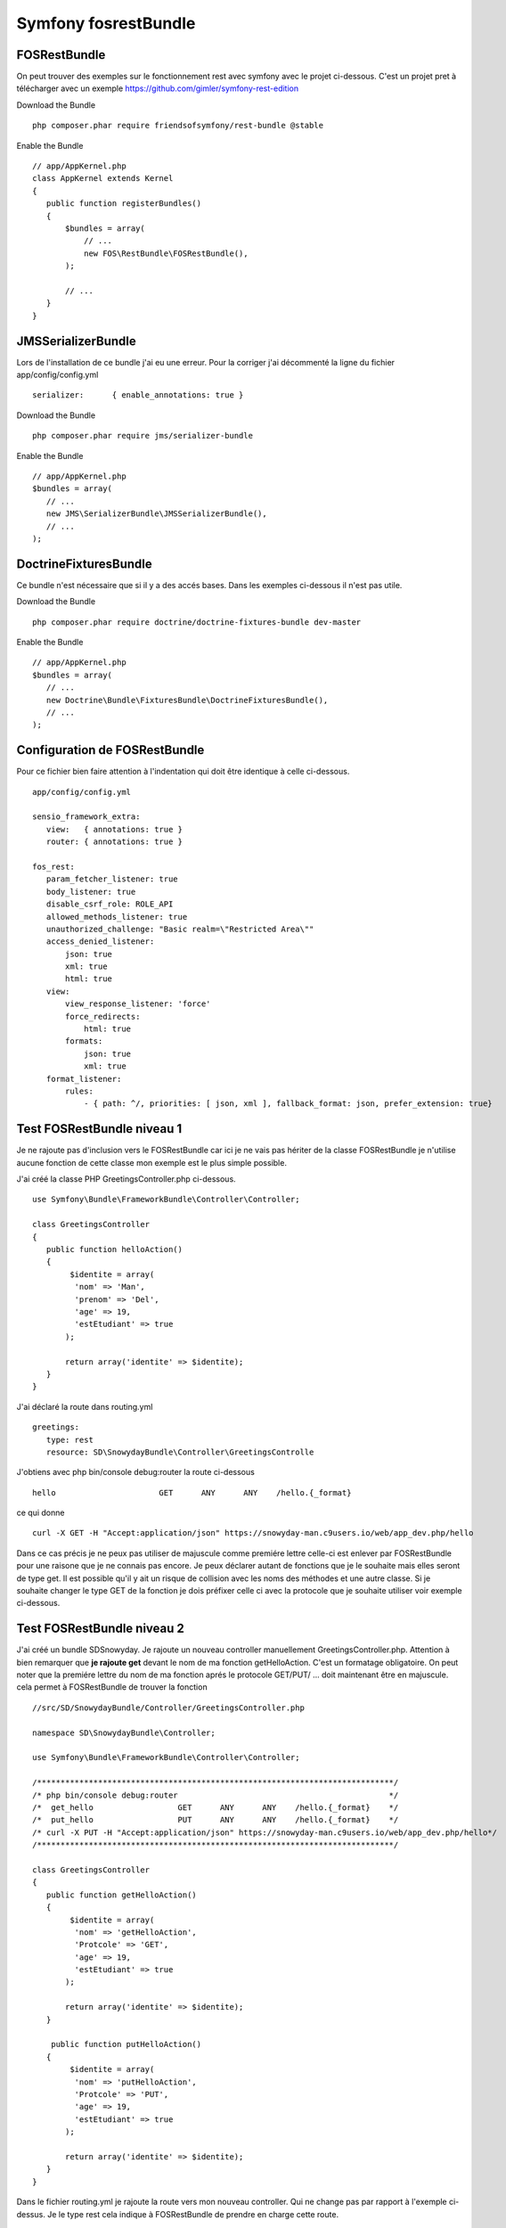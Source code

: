 Symfony fosrestBundle
#####################

FOSRestBundle
*************

On peut trouver des exemples sur le fonctionnement rest avec symfony avec le projet ci-dessous. 
C'est un projet pret à télécharger avec un exemple 
https://github.com/gimler/symfony-rest-edition

Download the Bundle ::

 php composer.phar require friendsofsymfony/rest-bundle @stable

Enable the Bundle ::

 // app/AppKernel.php
 class AppKernel extends Kernel
 {
    public function registerBundles()
    {
        $bundles = array(
            // ...
            new FOS\RestBundle\FOSRestBundle(),
        );

        // ...
    }
 }


JMSSerializerBundle
*******************

Lors de l'installation de ce bundle j'ai eu une erreur. Pour la corriger j'ai décommenté la ligne du fichier app/config/config.yml ::

 serializer:      { enable_annotations: true }

Download the Bundle ::

 php composer.phar require jms/serializer-bundle

Enable the Bundle ::
 
 // app/AppKernel.php
 $bundles = array(
    // ...
    new JMS\SerializerBundle\JMSSerializerBundle(),
    // ... 
 );


DoctrineFixturesBundle
**********************
Ce bundle n'est nécessaire que si il y a des accés bases. Dans les exemples ci-dessous il n'est pas utile.

Download the Bundle ::

 php composer.phar require doctrine/doctrine-fixtures-bundle dev-master

Enable the Bundle ::

 // app/AppKernel.php
 $bundles = array(
    // ...
    new Doctrine\Bundle\FixturesBundle\DoctrineFixturesBundle(),
    // ... 
 );

Configuration de FOSRestBundle
******************************
Pour ce fichier bien faire attention à l'indentation qui doit être identique à celle ci-dessous. ::

 app/config/config.yml 

 sensio_framework_extra:
    view:   { annotations: true }
    router: { annotations: true }

 fos_rest:
    param_fetcher_listener: true
    body_listener: true
    disable_csrf_role: ROLE_API
    allowed_methods_listener: true
    unauthorized_challenge: "Basic realm=\"Restricted Area\""
    access_denied_listener:
        json: true
        xml: true
        html: true
    view:
        view_response_listener: 'force'
        force_redirects:
            html: true
        formats:
            json: true
            xml: true
    format_listener:
        rules:
            - { path: ^/, priorities: [ json, xml ], fallback_format: json, prefer_extension: true}
        
Test FOSRestBundle niveau 1 
***************************

Je ne rajoute pas d'inclusion vers le FOSRestBundle car ici je ne vais pas hériter de la classe FOSRestBundle je n'utilise aucune fonction 
de cette classe mon exemple est le plus simple possible. 

J'ai créé la classe PHP GreetingsController.php ci-dessous. ::

 use Symfony\Bundle\FrameworkBundle\Controller\Controller;

 class GreetingsController 
 {
    public function helloAction()
    {
         $identite = array(
          'nom' => 'Man', 
          'prenom' => 'Del', 
          'age' => 19, 
          'estEtudiant' => true
        );
            
        return array('identite' => $identite);
    }
 }

J'ai déclaré la route dans routing.yml ::

 greetings:
    type: rest
    resource: SD\SnowydayBundle\Controller\GreetingsControlle

J'obtiens avec php bin/console debug:router la route ci-dessous ::
 
 hello                      GET      ANY      ANY    /hello.{_format}

ce qui donne ::

 curl -X GET -H "Accept:application/json" https://snowyday-man.c9users.io/web/app_dev.php/hello

Dans ce cas précis je ne peux pas utiliser de majuscule comme premiére lettre celle-ci est enlever par FOSRestBundle pour une raisone que je ne connais pas encore.
Je peux déclarer autant de fonctions que je le souhaite mais elles seront de type get.
Il est possible qu'il y ait un risque de collision avec les noms des méthodes et une  autre classe.
Si je souhaite changer le type GET de la fonction je dois préfixer celle ci avec la protocole que je souhaite utiliser voir exemple ci-dessous.

Test FOSRestBundle niveau 2 
***************************

J'ai créé un bundle SD\Snowyday. Je rajoute un nouveau controller manuellement GreetingsController.php.
Attention à bien remarquer que **je rajoute get** devant le nom de ma fonction getHelloAction.
C'est un formatage obligatoire. 
On peut noter que la premiére lettre du nom de ma fonction aprés le protocole GET/PUT/ ... doit maintenant être en majuscule.
cela permet à FOSRestBundle de trouver la fonction ::

 //src/SD/SnowydayBundle/Controller/GreetingsController.php
 
 namespace SD\SnowydayBundle\Controller;

 use Symfony\Bundle\FrameworkBundle\Controller\Controller;

 /****************************************************************************/
 /* php bin/console debug:router                                             */
 /*  get_hello                  GET      ANY      ANY    /hello.{_format}    */
 /*  put_hello                  PUT      ANY      ANY    /hello.{_format}    */
 /* curl -X PUT -H "Accept:application/json" https://snowyday-man.c9users.io/web/app_dev.php/hello*/
 /****************************************************************************/

 class GreetingsController 
 {
    public function getHelloAction()
    {
         $identite = array(
          'nom' => 'getHelloAction', 
          'Protcole' => 'GET', 
          'age' => 19, 
          'estEtudiant' => true
        );
            
        return array('identite' => $identite);
    }
    
     public function putHelloAction()
    {
         $identite = array(
          'nom' => 'putHelloAction', 
          'Protcole' => 'PUT', 
          'age' => 19, 
          'estEtudiant' => true
        );
            
        return array('identite' => $identite);
    }
 }


Dans le fichier routing.yml je rajoute la route vers mon nouveau controller. 
Qui ne change pas par rapport à l'exemple ci-dessus.
Je le type rest cela indique à FOSRestBundle de prendre en charge cette route. ::

 /app/config/routing.yml
 greetings:
    type: rest
    resource: SD\SnowydayBundle\Controller\GreetingsControlle

Normalement le nouveau controleur Rest est fonctionnel.
On peut le tester à l'aide de la commande ::

 curl -X GET -H "Accept:application/json" https://snowyday-man.c9users.io/web/app_dev.php/locations | python -mjson.tool

 
Test FOSRestBundle niveau 3: ClassResourceInterface
***************************************************

L'interface ClassResourceInterface permet de rajouter le nom de notre controller dans le chemin de l'adresse URL. ::

 <?php

 namespace SD\SnowydayBundle\Controller;

 use Symfony\Bundle\FrameworkBundle\Controller\Controller;
 use FOS\RestBundle\Routing\ClassResourceInterface;

 /****************************************************************************/
 /* php bin/console debug:router                                             */
 /* get_greetings_greetings    GET      ANY      ANY    /greetings/greetings.{_format} */
 /* put_greetings_hello        PUT      ANY      ANY    /greetings/hello.{_format} */
 /* curl -X GET -H "Accept:application/json" https://snowyday-man.c9users.io/web/app_dev.php/greetings/greetings */
 /* curl -X PUT -H "Accept:application/json" https://snowyday-man.c9users.io/web/app_dev.php/greetings/hello */
 /****************************************************************************/

 class GreetingsController implements ClassResourceInterface
 {
    public function getGreetingsAction()
    {
         $identite = array(
          'nom' => 'getHelloAction', 
          'Protcole' => 'GET', 
          'age' => 19, 
          'estEtudiant' => true
        );
            
        return array('identite' => $identite);
    }
    
     public function putHelloAction()
    {
         $identite = array(
          'nom' => 'putHelloAction', 
          'Protcole' => 'PUT', 
          'age' => 19, 
          'estEtudiant' => true
        );
            
        return array('identite' => $identite);
    }
 }

L'exemple ci-dessous donne donc comme route ::

 php bin/console debug:router

 get_greetings_greetings    GET      ANY      ANY    /greetings/greetings.{_format}     
 put_greetings_hello        PUT      ANY      ANY    /greetings/hello.{_format}

On voit que le nom de la classe est intégré dans le chemin de l'adresse URL ::

 curl -X GET -H "Accept:application/json" https://snowyday-man.c9users.io/web/app_dev.php/greetings/greetings
 curl -X PUT -H "Accept:application/json" https://snowyday-man.c9users.io/web/app_dev.php/greetings/hello


Test FOSRestBundle niveau 3: FOSRestBundleAnnotations\View()
************************************************************
On ajoute une couche entre le controller et la generation de l'output.
Dans l'exemple ci-dessous on ne genere plus un tableau que l'on renvoie en retour de la fonction mais une classe.

Pour cela on rajoute ::

 use FOS\RestBundle\Controller\Annotations as FOSRestBundleAnnotations;

Et avant la définition de la classe on ajoute notre annotation ::

 /**
  * @FOSRestBundleAnnotations\View()
  */

  Cela donne le code ci-dessous et ensuite on va creer la classe correspondante. ::

 <?php

 namespace SD\SnowydayBundle\Controller;

 use Symfony\Bundle\FrameworkBundle\Controller\Controller;
 use FOS\RestBundle\Routing\ClassResourceInterface;
 use FOS\RestBundle\Controller\Annotations as FOSRestBundleAnnotations;
 use  SD\SnowydayBundle\Entity\Hello;

 /****************************************************************************/
 /* php bin/console debug:router                                             */
 /* hello_greetings            GET      ANY      ANY    /greetings/hello.{_format} */
 /* curl -X PUT -H "Accept:application/json" https://snowyday-man.c9users.io/web/app_dev.php/greetings/hello */
 /****************************************************************************/

 /**
  * @FOSRestBundleAnnotations\View()
  */

 class GreetingsController implements ClassResourceInterface
 {
    public function helloAction()
    {
        return new Hello();
    }
 }

On va maintenant créer la classe correspondante. J'ai rajouté cette classe dans le repertoire entity de mon bundle.
Cela m'évite de créer une ligne pour l'autoloader ::

 <?php

 namespace SD\SnowydayBundle\Entity;

 /**
  * Class Hello
  */
 class Hello
 {
    /**
     * @var string
     */
    private $greet;

    /**
     * Hello constructor.
     */
    public function __construct()
    {
        $this->greet = "Hello World!!!";
    }

    /**
     * @return string
     */
    public function __toString()
    {
        return $this->greet;
    }
 }